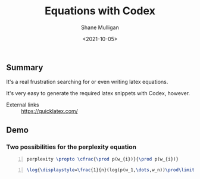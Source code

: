 #+LATEX_HEADER: \usepackage[margin=0.5in]{geometry}
#+OPTIONS: toc:nil

#+HUGO_BASE_DIR: /home/shane/var/smulliga/source/git/semiosis/semiosis-hugo
#+HUGO_SECTION: ./posts

#+TITLE: Equations with Codex
#+DATE: <2021-10-05>
#+AUTHOR: Shane Mulligan
#+KEYWORDS: openai codex

** Summary
It's a real frustration searching for or even writing latex equations.

It's very easy to generate the required latex snippets with Codex, however.

+ External links :: https://quicklatex.com/

** Demo
#+BEGIN_EXPORT html
<!-- Play on asciinema.com -->
<!-- <a title="asciinema recording" href="https://asciinema.org/a/KFWqLaaBfjYZsVqFeKvURoVCT" target="_blank"><img alt="asciinema recording" src="https://asciinema.org/a/KFWqLaaBfjYZsVqFeKvURoVCT.svg" /></a> -->
<!-- Play on the blog -->
<script src="https://asciinema.org/a/KFWqLaaBfjYZsVqFeKvURoVCT.js" id="asciicast-KFWqLaaBfjYZsVqFeKvURoVCT" async></script>
#+END_EXPORT

*** Two possibilities for the perplexity equation
#+BEGIN_SRC latex -n :f "math2svg perplexity1" :async :results raw drawer
  perplexity \propto \cfrac{\prod p(w_{i})}{\prod p(w_{i})}
#+END_SRC

[[./perplexity1.svg]]

#+BEGIN_SRC latex -n :f "math2svg perplexity2" :async :results raw drawer
  \log{\displaystyle=\frac{1}{n}(log(p(w_1,\dots,w_n))\prod\limits_{i=1}^{n}p(w_i|\mathcal{W}))}
#+END_SRC

[[./perplexity2.svg]]